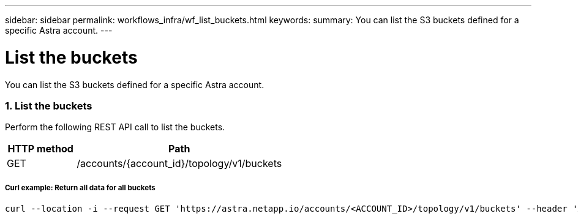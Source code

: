 ---
sidebar: sidebar
permalink: workflows_infra/wf_list_buckets.html
keywords:
summary: You can list the S3 buckets defined for a specific Astra account.
---

= List the buckets
:hardbreaks:
:nofooter:
:icons: font
:linkattrs:
:imagesdir: ./media/

[.lead]
You can list the S3 buckets defined for a specific Astra account.

=== 1. List the buckets

Perform the following REST API call to list the buckets.

[cols="25,75"*,options="header"]
|===
|HTTP method
|Path
|GET
|/accounts/{account_id}/topology/v1/buckets
|===

===== Curl example: Return all data for all buckets
[source,curl]
curl --location -i --request GET 'https://astra.netapp.io/accounts/<ACCOUNT_ID>/topology/v1/buckets' --header 'Accept: */*' --header 'Authorization: Bearer <API_TOKEN>'
